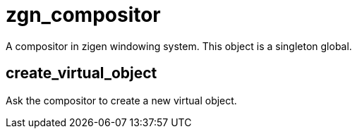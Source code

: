 = zgn_compositor

A compositor in zigen windowing system.
This object is a singleton global.

== create_virtual_object

Ask the compositor to create a new virtual object.
